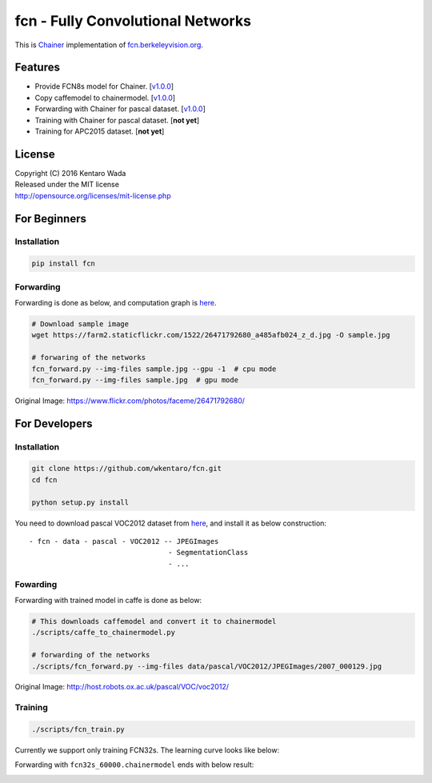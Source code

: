 fcn - Fully Convolutional Networks
==================================

.. image:: https://travis-ci.org/wkentaro/fcn.svg?branch=master
    :target: https://travis-ci.org/wkentaro/fcn


This is Chainer_ implementation of fcn.berkeleyvision.org_.

.. _fcn.berkeleyvision.org: https://github.com/shelhamer/fcn.berkeleyvision.org.git
.. _Chainer: https://github.com/pfnet/chainer.git


Features
--------

- Provide FCN8s model for Chainer. [v1.0.0_]
- Copy caffemodel to chainermodel. [v1.0.0_]
- Forwarding with Chainer for pascal dataset. [v1.0.0_]
- Training with Chainer for pascal dataset. [**not yet**]
- Training for APC2015 dataset. [**not yet**]

.. _v1.0.0: https://github.com/wkentaro/fcn/releases/tag/v1.0.0


License
-------
| Copyright (C) 2016 Kentaro Wada
| Released under the MIT license
| http://opensource.org/licenses/mit-license.php


For Beginners
-------------

Installation
++++++++++++

.. code-block:: bash

  pip install fcn


Forwarding
++++++++++

Forwarding is done as below, and computation graph is `here <https://github.com/wkentaro/fcn/blob/master/_images/fcn8s_forward.jpg>`_.

.. code-block:: bash

  # Download sample image
  wget https://farm2.staticflickr.com/1522/26471792680_a485afb024_z_d.jpg -O sample.jpg

  # forwaring of the networks
  fcn_forward.py --img-files sample.jpg --gpu -1  # cpu mode
  fcn_forward.py --img-files sample.jpg  # gpu mode

.. image:: https://raw.githubusercontent.com/wkentaro/fcn/master/_images/26471792680.jpg

Original Image: https://www.flickr.com/photos/faceme/26471792680/


For Developers
--------------


Installation
++++++++++++

.. code-block:: bash

  git clone https://github.com/wkentaro/fcn.git
  cd fcn

  python setup.py install

You need to download pascal VOC2012 dataset from `here <http://host.robots.ox.ac.uk/pascal/VOC/voc2012/>`_,
and install it as below construction::

  - fcn - data - pascal - VOC2012 -- JPEGImages
                                   - SegmentationClass
                                   - ...

Fowarding
+++++++++

Forwarding with trained model in caffe is done as below:

.. code-block:: bash

  # This downloads caffemodel and convert it to chainermodel
  ./scripts/caffe_to_chainermodel.py

  # forwarding of the networks
  ./scripts/fcn_forward.py --img-files data/pascal/VOC2012/JPEGImages/2007_000129.jpg

.. image:: https://raw.githubusercontent.com/wkentaro/fcn/master/_images/2007_000129.jpg

Original Image: http://host.robots.ox.ac.uk/pascal/VOC/voc2012/


Training
++++++++

.. code-block:: bash

  ./scripts/fcn_train.py

Currently we support only training FCN32s.
The learning curve looks like below:

.. image:: https://raw.githubusercontent.com/wkentaro/fcn/master/_images/fcn32s_learning_curve.png

Forwarding with ``fcn32s_60000.chainermodel`` ends with below result:

.. image:: https://raw.githubusercontent.com/wkentaro/fcn/master/_images/fcn32s_2007_000129.jpg
